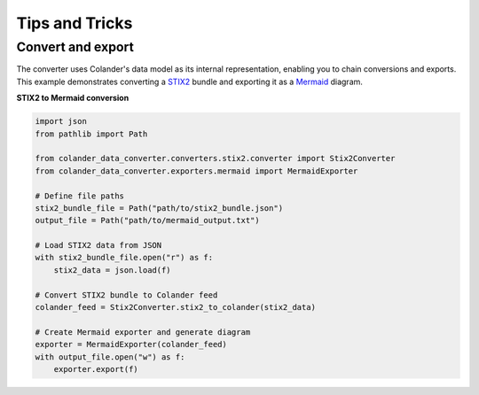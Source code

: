 Tips and Tricks
===============

Convert and export
------------------

.. _Mermaid: https://www.mermaidchart.com
.. _STIX2: https://oasis-open.github.io/cti-documentation/stix/intro

The converter uses Colander's data model as its internal representation, enabling you to chain conversions and
exports. This example demonstrates converting a STIX2_ bundle and exporting it as a Mermaid_ diagram.

.. image:: _static/img/stix2_mermaid.png

**STIX2 to Mermaid conversion**

.. code-block:: python

    import json
    from pathlib import Path

    from colander_data_converter.converters.stix2.converter import Stix2Converter
    from colander_data_converter.exporters.mermaid import MermaidExporter

    # Define file paths
    stix2_bundle_file = Path("path/to/stix2_bundle.json")
    output_file = Path("path/to/mermaid_output.txt")

    # Load STIX2 data from JSON
    with stix2_bundle_file.open("r") as f:
        stix2_data = json.load(f)

    # Convert STIX2 bundle to Colander feed
    colander_feed = Stix2Converter.stix2_to_colander(stix2_data)

    # Create Mermaid exporter and generate diagram
    exporter = MermaidExporter(colander_feed)
    with output_file.open("w") as f:
        exporter.export(f)
